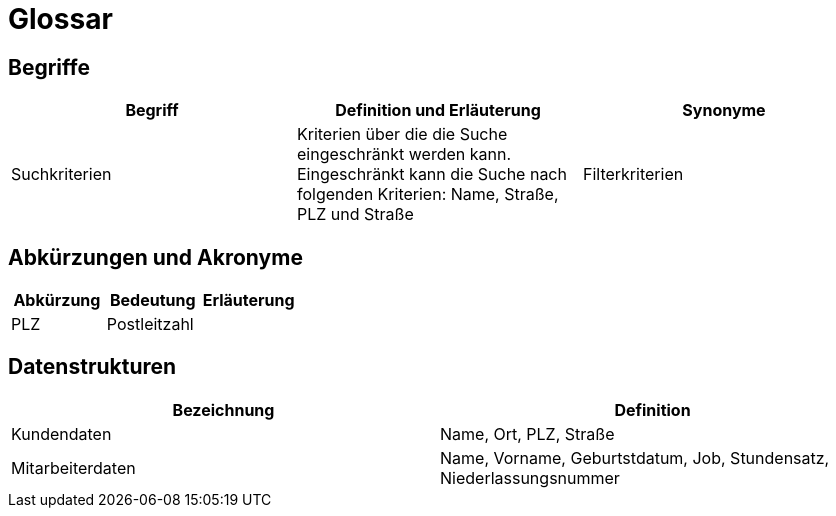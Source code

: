 = Glossar

== Begriffe
[%header]
|===
| Begriff |	Definition und Erläuterung|	Synonyme
| Suchkriterien | Kriterien über die die Suche eingeschränkt werden kann. Eingeschränkt kann die Suche nach folgenden Kriterien: Name, Straße, PLZ und Straße| Filterkriterien
|===

== Abkürzungen und Akronyme
[%header]
|===
|Abkürzung |Bedeutung| Erläuterung
| PLZ | Postleitzahl |
|===

== Datenstrukturen 
[%header]
|===
| Bezeichnung | Definition
| Kundendaten | Name, Ort, PLZ, Straße
| Mitarbeiterdaten | Name, Vorname, Geburtstdatum, Job, Stundensatz, Niederlassungsnummer
|===
